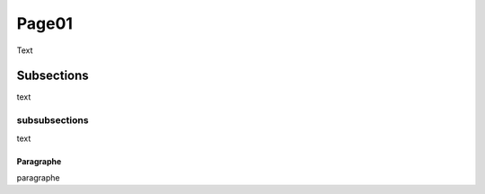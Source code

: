 Page01
======

Text 

Subsections
-----------

text

subsubsections
^^^^^^^^^^^^^^

text

Paragraphe
""""""""""

paragraphe

